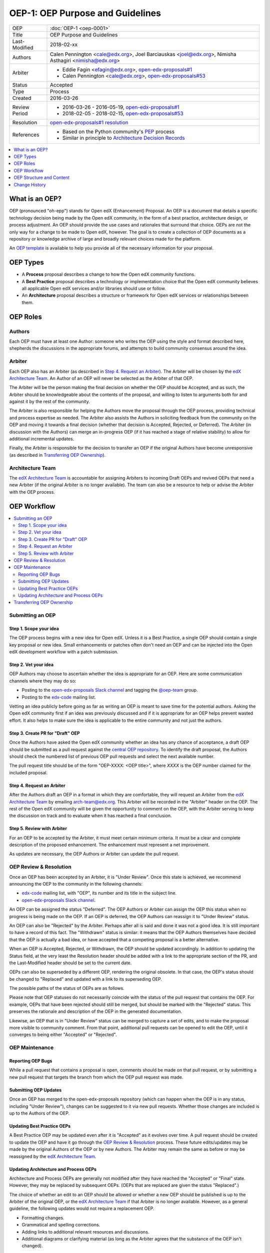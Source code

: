 =================================
OEP-1: OEP Purpose and Guidelines
=================================

+---------------+--------------------------------------------------------------+
| OEP           | :doc:`OEP-1 <oep-0001>`                                      |
+---------------+--------------------------------------------------------------+
| Title         | OEP Purpose and Guidelines                                   |
+---------------+--------------------------------------------------------------+
| Last-Modified | 2018-02-xx                                                   |
+---------------+--------------------------------------------------------------+
| Authors       | Calen Pennington <cale@edx.org>,                             |
|               | Joel Barciauskas <joel@edx.org>,                             |
|               | Nimisha Asthagiri <nimisha@edx.org>                          |
+---------------+--------------------------------------------------------------+
| Arbiter       | - Eddie Fagin <efagin@edx.org>, `open-edx-proposals#1`_      |
|               | - Calen Pennington <cale@edx.org>, `open-edx-proposals#53`_  |
+---------------+--------------------------------------------------------------+
| Status        | Accepted                                                     |
+---------------+--------------------------------------------------------------+
| Type          | Process                                                      |
+---------------+--------------------------------------------------------------+
| Created       | 2016-03-26                                                   |
+---------------+--------------------------------------------------------------+
| Review Period | * 2016-03-26 - 2016-05-19, `open-edx-proposals#1`_           |
|               | * 2018-02-05 - 2018-02-15, `open-edx-proposals#53`_          |
+---------------+--------------------------------------------------------------+
| Resolution    | `open-edx-proposals#1 resolution`_                           |
+---------------+--------------------------------------------------------------+
| References    | - Based on the Python community's PEP_ process               |
|               | - Similar in principle to `Architecture Decision Records`_   |
+---------------+--------------------------------------------------------------+

.. _open-edx-proposals#1: https://github.com/edx/open-edx-proposals/pull/1
.. _open-edx-proposals#53: https://github.com/edx/open-edx-proposals/pull/53
.. _open-edx-proposals#1 resolution: https://github.com/edx/open-edx-proposals/pull/1#issuecomment-220419055
.. _PEP: https://www.python.org/dev/peps/pep-0001/
.. _Architecture Decision Records: http://thinkrelevance.com/blog/2011/11/15/documenting-architecture-decisions

.. contents::
  :local:
  :depth: 1

What is an OEP?
===============

OEP (pronounced "oh-epp") stands for Open edX (Enhancement) Proposal. An OEP is
a document that details a specific technology decision being made by the Open
edX community, in the form of a best practice, architecture design, or process
adjustment. An OEP should provide the use cases and rationales that surround
that choice. OEPs are not the only way for a change to be made to Open edX,
however. The goal is to create a collection of OEP documents as a repository or
knowledge archive of large and broadly relevant choices made for the platform.

An `OEP template`_ is available to help you provide all of the
necessary information for your proposal.

OEP Types
=========

* A **Process** proposal describes a change to how the Open edX community
  functions.

* A **Best Practice** proposal describes a technology or implementation
  choice that the Open edX community believes all applicable Open edX services
  and/or libraries should use or follow.

* An **Architecture** proposal describes a structure or framework for Open
  edX services or relationships between them.

OEP Roles
=========

Authors
-------

Each OEP must have at least one Author: someone who writes the OEP using the
style and format described here, shepherds the discussions in the appropriate
forums, and attempts to build community consensus around the idea.  

Arbiter
-------

Each OEP also has an Arbiter (as described in `Step 4. Request an Arbiter`_). 
The Arbiter will be chosen by the `edX Architecture Team`_. An Author of an OEP
will never be selected as the Arbiter of that OEP.

The Arbiter will be the person making the final decision on whether the OEP 
should be Accepted, and as such, the Arbiter should be knowledgeable about 
the contents of the proposal, and willing to listen to arguments both for 
and against it by the rest of the community.

The Arbiter is also responsible for helping the Authors move the proposal
through the OEP process, providing technical and process expertise as needed.
The Arbiter also assists the Authors in soliciting feedback from the 
community on the OEP and moving it towards a final decision (whether that
decision is Accepted, Rejected, or Deferred). The Arbiter (in discussion with 
the Authors) can merge an in-progress OEP (if it has reached a stage of relative
stability) to allow for additional incremental updates.

Finally, the Arbiter is responsible for the decision to transfer an OEP if the
original Authors have become unresponsive (as described in `Transferring OEP
Ownership`_).

Architecture Team
-----------------

The `edX Architecture Team`_ is accountable for assigning Arbiters to incoming
Draft OEPs and revived OEPs that need a new Arbiter (if the original Arbiter is no
longer available). The team can also be a resource to help or advise the Arbiter
with the OEP process.

.. _edX Architecture Team: https://openedx.atlassian.net/wiki/spaces/AC/pages/439353453/Architecture+Team

OEP Workflow
============

.. contents::
  :local:
  :depth: 2

Submitting an OEP
-----------------

Step 1. Scope your idea
~~~~~~~~~~~~~~~~~~~~~~~

The OEP process begins with a new idea for Open edX. Unless it is a Best
Practice, a single OEP should contain a single key proposal or new idea. Small
enhancements or patches often don't need an OEP and can be injected into the Open
edX development workflow with a patch submission.

Step 2. Vet your idea
~~~~~~~~~~~~~~~~~~~~~

OEP Authors may choose to ascertain whether the idea is appropriate for an
OEP. Here are some communication channels where they may do so:

* Posting to the `open-edx-proposals Slack channel`_ and tagging the 
  `@oep-team`_ group.
* Posting to the `edx-code`_ mailing list.

Vetting an idea publicly before going as far as writing an OEP is meant to save
time for the potential authors. Asking the Open edX community first if an idea
was previously discussed and if it is appropriate for an OEP helps prevent wasted
effort. It also helps to make sure the idea is applicable to the entire community
and not just the authors.

.. _open-edx-proposals Slack channel: https://openedx.slack.com/messages/C1L370YTZ/details/
.. _`@oep-team`: https://openedx.slack.com/messages/C1L370YTZ/groups/S9C5FUCV7/
.. _edx-code: https://groups.google.com/forum/#!forum/edx-code

Step 3. Create PR for "Draft" OEP
~~~~~~~~~~~~~~~~~~~~~~~~~~~~~~~~~

Once the Authors have asked the Open edX community whether an idea has any chance
of acceptance, a draft OEP should be submitted as a pull request against the
`central OEP repository`_. To identify the draft proposal, the Authors should
check the numbered list of previous OEP pull requests and select the next 
available number. 

The pull request title should be of the form "OEP-XXXX: <OEP title>", where
*XXXX* is the OEP number claimed for the included proposal.

.. _central OEP repository: http://github.com/edx/open-edx-proposals

Step 4. Request an Arbiter
~~~~~~~~~~~~~~~~~~~~~~~~~~

After the Authors draft an OEP in a format in which they are comfortable, they
will request an Arbiter from the `edX Architecture Team`_ by emailing 
`arch-team@edx.org`_. This Arbiter will be
recorded in the "Arbiter" header on the OEP. The rest of the Open edX community 
will be given the opportunity to comment on the OEP, with the Arbiter serving
to keep the discussion on track and to evaluate when it has reached a final
conclusion.

.. _`arch-team@edx.org`: mailto:arch-team@edx.org

Step 5. Review with Arbiter
~~~~~~~~~~~~~~~~~~~~~~~~~~~

For an OEP to be accepted by the Arbiter, it must meet certain minimum
criteria. It must be a clear and complete description of the proposed
enhancement. The enhancement must represent a net improvement.

As updates are necessary, the OEP Authors or Arbiter can update the pull
request.

OEP Review & Resolution
-----------------------

Once an OEP has been accepted by an Arbiter, it is "Under Review". Once this
state is achieved, we recommend announcing the OEP to the community in the
following channels:

* `edx-code`_ mailing list, with "OEP", its number and its title in the 
  subject line.
* `open-edx-proposals Slack channel`_.

An OEP can be assigned the status "Deferred". The OEP Authors or Arbiter
can assign the OEP this status when no progress is being made on the OEP. If an
OEP is deferred, the OEP Authors can reassign it to "Under Review" status.

An OEP can also be "Rejected" by the Arbiter. Perhaps after all is said and
done it was not a good idea. It is still important to have a record of this
fact. The "Withdrawn" status is similar: it means that the OEP Authors
themselves have decided that the OEP is actually a bad idea, or have accepted
that a competing proposal is a better alternative.

When an OEP is Accepted, Rejected, or Withdrawn, the OEP should be updated
accordingly. In addition to updating the Status field, at the very least the
Resolution header should be added with a link to the appropriate section of
the PR, and the Last-Modified header should be set to the current date.

OEPs can also be superseded by a different OEP, rendering the original
obsolete. In that case, the OEP's status should be changed to "Replaced"
and updated with a link to its superseding OEP.

The possible paths of the status of OEPs are as follows.

.. image:: oep-0001/state-flow.png
  :alt: A flowchart of OEP statuses, from Draft to Under Review or Deferred,
      from Deferred back to Draft, and from Under Review to Accepted, Rejected,
      or Withdrawn. From Accepted, the next status is Final. A Final OEP can
      be Replaced.

Please note that OEP statuses do not necessarily coincide with the status of
the pull request that contains the OEP. For example, OEPs that have been
rejected should still be merged, but should be marked with the "Rejected" status.
This preserves the rationale and description of the OEP in the generated
documentation.

Likewise, an OEP that is in "Under Review" status can be merged to capture a set of
edits, and to make the proposal more visible to community comment. From that
point, additional pull requests can be opened to edit the OEP, until it
converges to being either "Accepted" or "Rejected".

OEP Maintenance
---------------

Reporting OEP Bugs
~~~~~~~~~~~~~~~~~~

While a pull request that contains a proposal is open,
comments should be made on that pull request, or by submitting a new pull
request that targets the branch from which the OEP pull request was made.

Submitting OEP Updates
~~~~~~~~~~~~~~~~~~~~~~

Once an OEP has merged to the open-edx-proposals repository (which can
happen when the OEP is in any status, including "Under Review"), changes can be
suggested to it via new pull requests. Whether those changes are included is up
to the Authors of the OEP.

Updating Best Practice OEPs
~~~~~~~~~~~~~~~~~~~~~~~~~~~

A Best Practice OEP may be updated even after it is "Accepted" as it evolves
over time. A pull request should be created to update the OEP and have it go
through the `OEP Review & Resolution`_ process. These future edits/updates may
be made by the original Authors of the OEP or by new Authors. The Arbiter may
remain the same as before or may be reassigned by the `edX Architecture Team`_.

Updating Architecture and Process OEPs
~~~~~~~~~~~~~~~~~~~~~~~~~~~~~~~~~~~~~~

Architecture and Process OEPs are generally not modified after they have reached
the "Accepted" or "Final" state. However, they may be replaced by subsequent OEPs.
(OEPs that are replaced are given the status "Replaced".)

The choice of whether an edit to an OEP should be allowed or whether a new OEP
should be published is up to the Arbiter of the original OEP, or the `edX 
Architecture Team`_ if that Arbiter is no longer available. However, as a 
general guideline, the following updates would not require a replacement OEP.

* Formatting changes.
* Grammatical and spelling corrections.
* Adding links to additional relevant resources and discussions.
* Additional diagrams or clarifying material (as long as the Arbiter agrees
  that the substance of the OEP isn't changed).

The following updates warrant replacement OEPs.

* Changing how a set of services is separated in an Architecture OEP (for
  example, splitting one service into two, or combining two services into one).
* Proposing a new process that is significantly different from a previously
  agreed protocol.

Transferring OEP Ownership
--------------------------

It occasionally becomes necessary to transfer ownership of OEPs to new
Authors. In general, it is preferable to retain the original Authors as co-
authors of the transferred OEP, but that is really up to the original Authors.

* A good reason to transfer ownership is because the original Authors no longer
  have the time or interest in updating it or following through with the OEP
  process, or have fallen off the face of the 'net (that is, unreachable or not
  responding to email).

* A bad reason to transfer ownership is because the Authors do not agree with
  the direction of the OEP. A significant aim of the OEP process is to try to
  build consensus around an OEP, but if that is not possible, the Authors can
  always submit a separate OEP with an alternative proposal.

OEP Structure and Content
=========================

.. contents::
  :local:
  :depth: 1

OEP Structure
-------------

Each OEP should have the following parts.

*Preamble*
    A table containing metadata about the OEP, including the OEP number,
    a short descriptive title, the names, and optionally the contact info for each author.

*Abstract*
    A short description of the technical issue being addressed.

*Copyright*
    All OEPs must be shared under the `Creative Commons Attribution-ShareAlike 4.0 International License`_.

.. _Creative Commons Attribution-ShareAlike 4.0 International License: https://creativecommons.org/licenses/by-sa/4.0/

*Motivation*
    The motivation is critical for OEPs that want to change Open edX. It should
    clearly explain why the existing architecture or process is inadequate to
    address the problem that the OEP solves, or why Open edX would be significantly
    improved by adopting the best practice.

*Specification*
    The technical specification should describe the syntax and
    semantics of any new API, or the details of what the Best Practice,
    Process, or Architecture being proposed by the OEP are.

*Rationale*
    The rationale describes the design decisions that were made. It should
    describe related work, for example, how the feature is supported in other 
    systems.

*Backward Compatibility*
    All OEPs that introduce backward incompatibilities
    must include a section describing these incompatibilities and their
    severity. The OEP must explain how the authors propose to deal with these
    incompatibilities.

*Reference Implementation*
    The reference implementation must be completed before any OEP is given
    a status of "Final", but it need not be completed before the OEP is
    accepted. While there is merit to the approach of reaching consensus on
    the specification and rationale before writing code, the principle of
    "rough consensus and running code" is still useful when it comes to
    resolving many discussions.

*Rejected Alternatives*
    The OEP should list any alternative designs or implementations that were
    considered and rejected, and why they were not chosen.

*Change History*
    A list of dated sections that describes a brief summary of each revision
    of the OEP.


OEP Formats and Templates
-------------------------

OEPs are UTF-8 encoded text files that use the `reStructuredText`_ format.
ReStructuredText [8] allows for rich markup that is relatively easy to read,
and can also be rendered into good-looking and functional HTML. OEPs are
rendered to HTML using Sphinx. An `OEP template`_ can be found in the repo.

.. _reStructuredText: http://docutils.sourceforge.net/rst.html
.. _OEP template: https://github.com/edx/open-edx-proposals/blob/master/oep-template.rst

OEP Header Preamble
-------------------

Each OEP must begin with a ReST table with metadata about the OEP. The rows
must appear in the following order. Rows in italics are optional and are
described below. All other rows are required.

+-----------------+-------------------------------------------+
| OEP             | OEP-XXXX-YYYY-ZZZZ                        |
+-----------------+-------------------------------------------+
| Title           | <OEP title>                               |
+-----------------+-------------------------------------------+
| Last Modified   | <date string, in YYYY-MM-DD format>       |
+-----------------+-------------------------------------------+
| Authors         | <list of authors' real names and          |
|                 | optionally, email addresses>              |
+-----------------+-------------------------------------------+
| Arbiter         | <Arbiter's real name and email address>   |
+-----------------+-------------------------------------------+
| Status          | <Draft | Under Review | Deferred |        |
|                 | Accepted | Rejected | Withdrawn |         |
|                 | Final | Replaced>                         |
+-----------------+-------------------------------------------+
| Type            | <Architecture | Best Practice | Process>  |
+-----------------+-------------------------------------------+
| Created         | <date created on, in YYYY-MM-DD format>   |
+-----------------+-------------------------------------------+
| `Review Period` | <start - target end dates for review>     |
+-----------------+-------------------------------------------+
| `Resolution`    | <links to any discussions where the final |
|                 | status was decided>                       |
+-----------------+-------------------------------------------+
| `Replaces`      | <OEP number>                              |
+-----------------+-------------------------------------------+
| `Replaced-By`   | <OEP number>                              |
+-----------------+-------------------------------------------+
| `References`    | <links to any other relevant discussions  |
|                 | or relevant related materials>            |
+-----------------+-------------------------------------------+

* The **OEP** header is a unique identifier for the OEP, consisting of
  
  * *XXXX* - OEP number claimed for the included proposal.
  * *YYYY* - abbreviated type of the OEP (i.e., "proc", "bp" or "arch").
  * *ZZZZ* - hyphenated brief (< 5 words) title of the proposal.

  The filename of the OEP should match the value of this header.

* The **Authors** header lists the names, and optionally the email addresses, of
  all the authors/owners of the OEP. The format of the Authors header value must be
  ``Random J. User <address@dom.ain>`` if the email address is included, or
  ``Random J. User`` if the address is not given. If there are multiple authors,
  their names and addresses should appear in a comma separated list.

* The **Arbiter** field is used to record who has the authority to make the final
  decision to approve or reject the OEP.

* The **Type** header specifies the type of OEP: Architecture, Best Practice, or
  Process.

* The **Created** header records the date that the pull request for the OEP was
  opened. It should be in YYYY-MM-DD format, e.g. 2016-04-21.

* The **Review Period** header specifes the target dates for reviewing the OEP, as
  agreed by the Authors and Arbiter. The recommended duration of the review is
  2 weeks. However, if the review exposes areas of the proposal that need
  further discussion and fleshing out, then the Arbiter may choose to extend
  the review period.

* OEPs can also have a **Replaced-By** header indicating that a OEP has been rendered
  obsolete by a later document; the value is the number of the OEP that replaces
  the current document. The newer OEP must have a **Replaces** header that contains
  the number of the OEP that it rendered obsolete.

* The **References** header is a useful section to provide quick links to relevant
  materials and prior discussions regarding the proposal.

Auxiliary Files
---------------

OEPs may include auxiliary files such as diagrams. Such files must be added to
an oep-XXXX/ directory, where "XXXX" is the OEP number.


Change History
==============

2016-08-24
----------

* Add a definition of the *Change History* section.
* Add a copyright notice.

2016-10-11
----------

* Add a new "Product Enhancement" proposal type
* Remove references to arch@ email address.
* Create "Initial Submission" section.
* Increase scope of Arbiter role to include helping with GitHub and other
  technical mechanics as needed.
* Add support for Google Docs and other external forums for discussion of
  the proposal.
* Add "References" field to the preamble.

2018-02-05
----------

* Simplify process

  * Favor announcing on Slack over emailing edx-code.
  * For Best Practice OEPs, favor updating rather than replacing.
  * Reiterate option to have multiple authors to share the load.
  * Add an explicit "Review Period" so process is finite and clear.
  * Documentation readability

    * Slight rearranging of sections, with further table of contents.
    * Break down submission process in 5 clear steps.
    * Fix a few typos with State transitions.

* Replace edX Chief Architect with Architecture Team.
* Append type and brief title to an OEP's file name.
* Remove "Product Enhancement" proposal type.
* Remove support for Google Docs for discussion.
